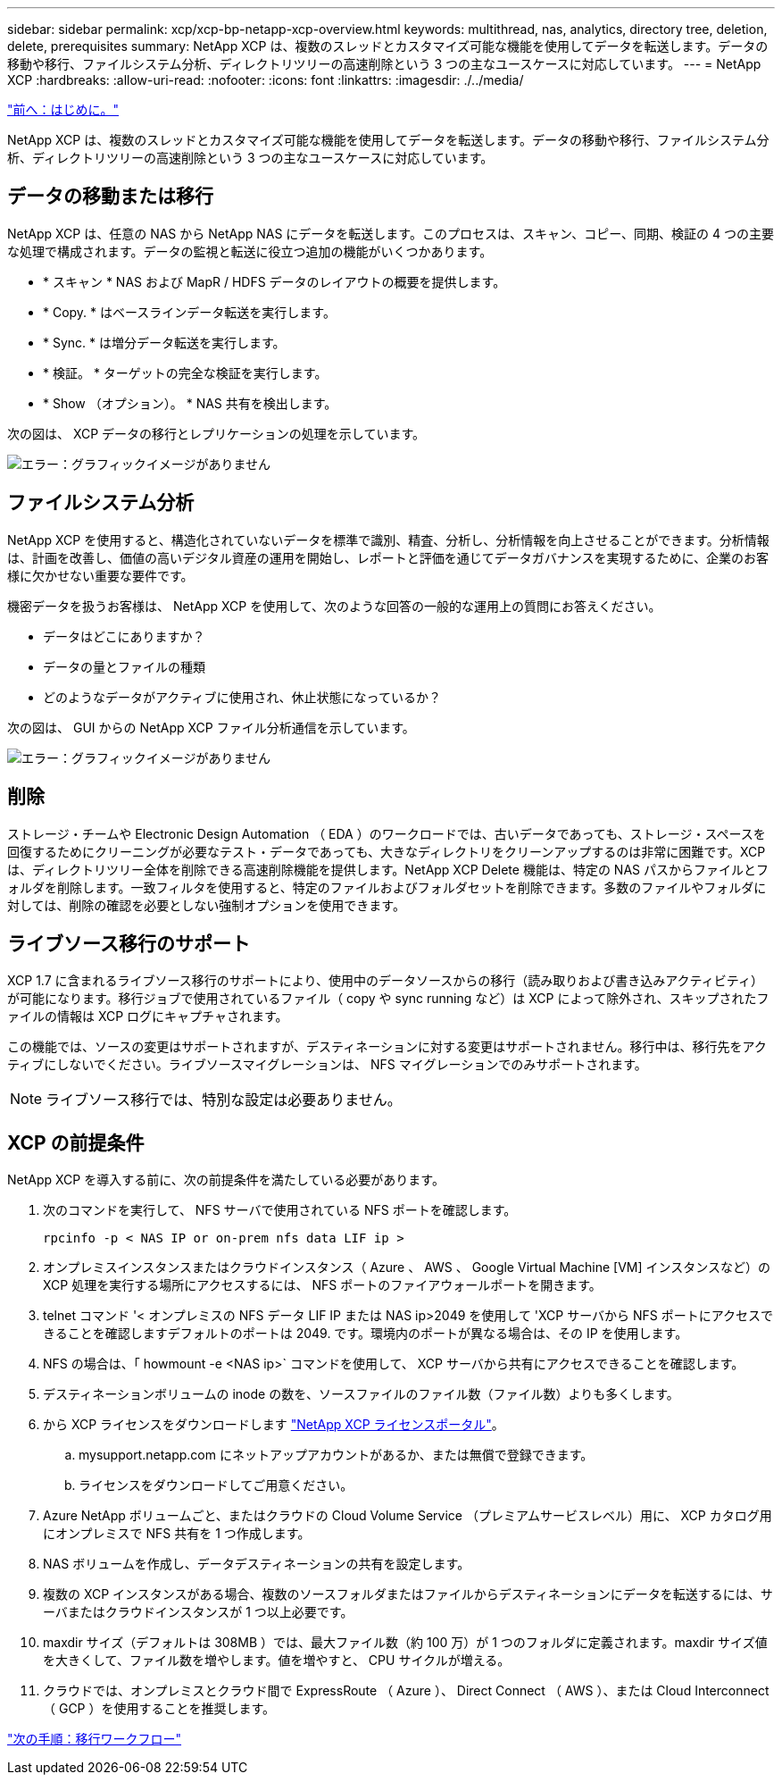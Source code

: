---
sidebar: sidebar 
permalink: xcp/xcp-bp-netapp-xcp-overview.html 
keywords: multithread, nas, analytics, directory tree, deletion, delete, prerequisites 
summary: NetApp XCP は、複数のスレッドとカスタマイズ可能な機能を使用してデータを転送します。データの移動や移行、ファイルシステム分析、ディレクトリツリーの高速削除という 3 つの主なユースケースに対応しています。 
---
= NetApp XCP
:hardbreaks:
:allow-uri-read: 
:nofooter: 
:icons: font
:linkattrs: 
:imagesdir: ./../media/


link:xcp-bp-introduction.html["前へ：はじめに。"]

NetApp XCP は、複数のスレッドとカスタマイズ可能な機能を使用してデータを転送します。データの移動や移行、ファイルシステム分析、ディレクトリツリーの高速削除という 3 つの主なユースケースに対応しています。



== データの移動または移行

NetApp XCP は、任意の NAS から NetApp NAS にデータを転送します。このプロセスは、スキャン、コピー、同期、検証の 4 つの主要な処理で構成されます。データの監視と転送に役立つ追加の機能がいくつかあります。

* * スキャン * NAS および MapR / HDFS データのレイアウトの概要を提供します。
* * Copy. * はベースラインデータ転送を実行します。
* * Sync. * は増分データ転送を実行します。
* * 検証。 * ターゲットの完全な検証を実行します。
* * Show （オプション）。 * NAS 共有を検出します。


次の図は、 XCP データの移行とレプリケーションの処理を示しています。

image:xcp-bp_image1.png["エラー：グラフィックイメージがありません"]



== ファイルシステム分析

NetApp XCP を使用すると、構造化されていないデータを標準で識別、精査、分析し、分析情報を向上させることができます。分析情報は、計画を改善し、価値の高いデジタル資産の運用を開始し、レポートと評価を通じてデータガバナンスを実現するために、企業のお客様に欠かせない重要な要件です。

機密データを扱うお客様は、 NetApp XCP を使用して、次のような回答の一般的な運用上の質問にお答えください。

* データはどこにありますか？
* データの量とファイルの種類
* どのようなデータがアクティブに使用され、休止状態になっているか？


次の図は、 GUI からの NetApp XCP ファイル分析通信を示しています。

image:xcp-bp_image2.png["エラー：グラフィックイメージがありません"]



== 削除

ストレージ・チームや Electronic Design Automation （ EDA ）のワークロードでは、古いデータであっても、ストレージ・スペースを回復するためにクリーニングが必要なテスト・データであっても、大きなディレクトリをクリーンアップするのは非常に困難です。XCP は、ディレクトリツリー全体を削除できる高速削除機能を提供します。NetApp XCP Delete 機能は、特定の NAS パスからファイルとフォルダを削除します。一致フィルタを使用すると、特定のファイルおよびフォルダセットを削除できます。多数のファイルやフォルダに対しては、削除の確認を必要としない強制オプションを使用できます。



== ライブソース移行のサポート

XCP 1.7 に含まれるライブソース移行のサポートにより、使用中のデータソースからの移行（読み取りおよび書き込みアクティビティ）が可能になります。移行ジョブで使用されているファイル（ copy や sync running など）は XCP によって除外され、スキップされたファイルの情報は XCP ログにキャプチャされます。

この機能では、ソースの変更はサポートされますが、デスティネーションに対する変更はサポートされません。移行中は、移行先をアクティブにしないでください。ライブソースマイグレーションは、 NFS マイグレーションでのみサポートされます。


NOTE: ライブソース移行では、特別な設定は必要ありません。



== XCP の前提条件

NetApp XCP を導入する前に、次の前提条件を満たしている必要があります。

. 次のコマンドを実行して、 NFS サーバで使用されている NFS ポートを確認します。
+
....
rpcinfo -p < NAS IP or on-prem nfs data LIF ip >
....
. オンプレミスインスタンスまたはクラウドインスタンス（ Azure 、 AWS 、 Google Virtual Machine [VM] インスタンスなど）の XCP 処理を実行する場所にアクセスするには、 NFS ポートのファイアウォールポートを開きます。
. telnet コマンド '< オンプレミスの NFS データ LIF IP または NAS ip>2049 を使用して 'XCP サーバから NFS ポートにアクセスできることを確認しますデフォルトのポートは 2049. です。環境内のポートが異なる場合は、その IP を使用します。
. NFS の場合は、「 howmount -e <NAS ip>` コマンドを使用して、 XCP サーバから共有にアクセスできることを確認します。
. デスティネーションボリュームの inode の数を、ソースファイルのファイル数（ファイル数）よりも多くします。
. から XCP ライセンスをダウンロードします https://xcp.netapp.com/license/xcp.xwic["NetApp XCP ライセンスポータル"^]。
+
.. mysupport.netapp.com にネットアップアカウントがあるか、または無償で登録できます。
.. ライセンスをダウンロードしてご用意ください。


. Azure NetApp ボリュームごと、またはクラウドの Cloud Volume Service （プレミアムサービスレベル）用に、 XCP カタログ用にオンプレミスで NFS 共有を 1 つ作成します。
. NAS ボリュームを作成し、データデスティネーションの共有を設定します。
. 複数の XCP インスタンスがある場合、複数のソースフォルダまたはファイルからデスティネーションにデータを転送するには、サーバまたはクラウドインスタンスが 1 つ以上必要です。
. maxdir サイズ（デフォルトは 308MB ）では、最大ファイル数（約 100 万）が 1 つのフォルダに定義されます。maxdir サイズ値を大きくして、ファイル数を増やします。値を増やすと、 CPU サイクルが増える。
. クラウドでは、オンプレミスとクラウド間で ExpressRoute （ Azure ）、 Direct Connect （ AWS ）、または Cloud Interconnect （ GCP ）を使用することを推奨します。


link:xcp-bp-migration-workflow-overview.html["次の手順：移行ワークフロー"]
